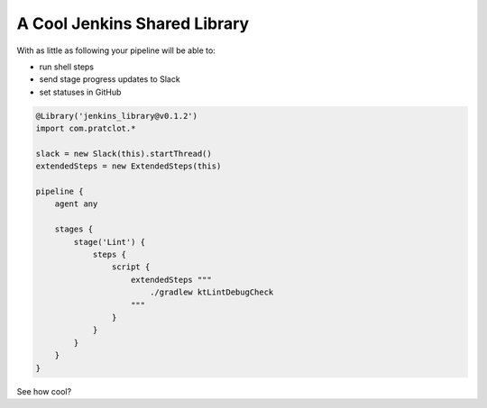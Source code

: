 *****************************
A Cool Jenkins Shared Library
*****************************

With as little as following your pipeline will be able to:

- run shell steps
- send stage progress updates to Slack
- set statuses in GitHub

.. code-block:: groovy

    @Library('jenkins_library@v0.1.2')
    import com.pratclot.*

    slack = new Slack(this).startThread()
    extendedSteps = new ExtendedSteps(this)

    pipeline {
        agent any

        stages {
            stage('Lint') {
                steps {
                    script {
                        extendedSteps """
                            ./gradlew ktLintDebugCheck
                        """
                    }
                }
            }
        }
    }

See how cool?

.. raw:: html

    <div display="flex">
        <img src="assets/slack.png" width="300" display="inline-block" />
        <img src="assets/statuses.png" width="600" display="inline-block" />
    </div>
